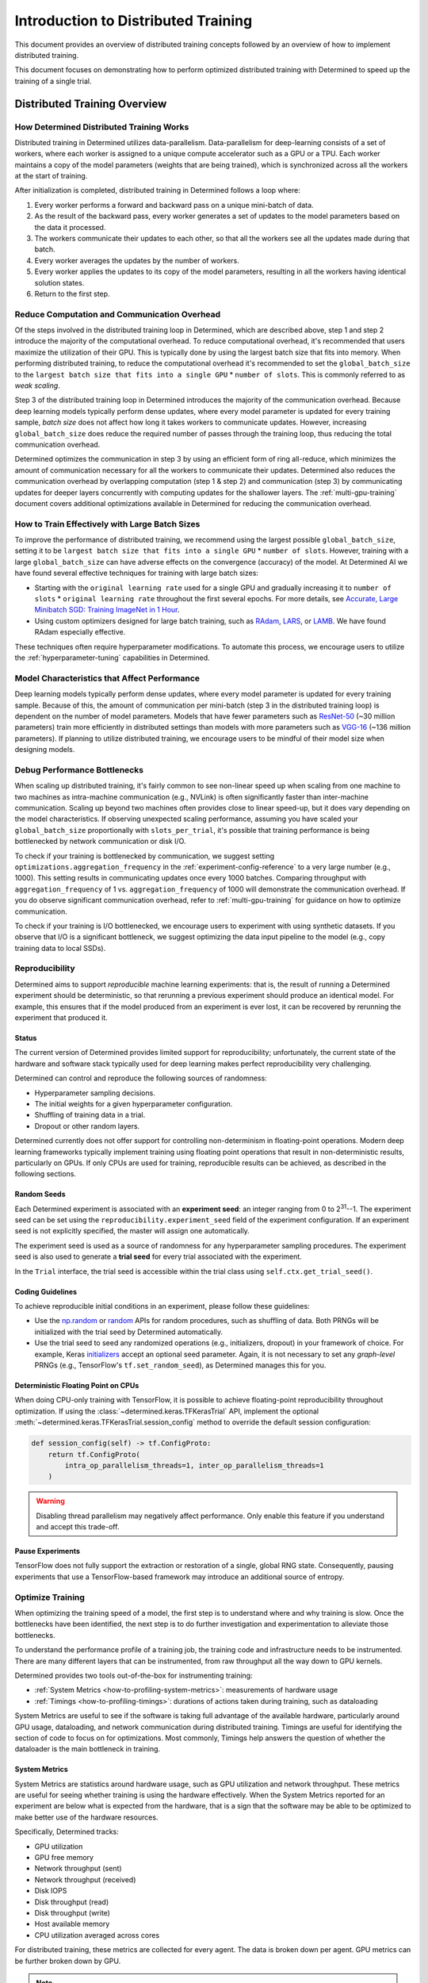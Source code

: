.. _multi-gpu-training:

######################################
 Introduction to Distributed Training
######################################

This document provides an overview of distributed training concepts followed by an overview of how
to implement distributed training.

This document focuses on demonstrating how to perform optimized distributed training with Determined
to speed up the training of a single trial.

*******************************
 Distributed Training Overview
*******************************

How Determined Distributed Training Works
=========================================

Distributed training in Determined utilizes data-parallelism. Data-parallelism for deep-learning
consists of a set of workers, where each worker is assigned to a unique compute accelerator such as
a GPU or a TPU. Each worker maintains a copy of the model parameters (weights that are being
trained), which is synchronized across all the workers at the start of training.

After initialization is completed, distributed training in Determined follows a loop where:

#. Every worker performs a forward and backward pass on a unique mini-batch of data.
#. As the result of the backward pass, every worker generates a set of updates to the model
   parameters based on the data it processed.
#. The workers communicate their updates to each other, so that all the workers see all the updates
   made during that batch.
#. Every worker averages the updates by the number of workers.
#. Every worker applies the updates to its copy of the model parameters, resulting in all the
   workers having identical solution states.
#. Return to the first step.

Reduce Computation and Communication Overhead
=============================================

Of the steps involved in the distributed training loop in Determined, which are described above,
step 1 and step 2 introduce the majority of the computational overhead. To reduce computational
overhead, it's recommended that users maximize the utilization of their GPU. This is typically done
by using the largest batch size that fits into memory. When performing distributed training, to
reduce the computational overhead it's recommended to set the ``global_batch_size`` to the ``largest
batch size that fits into a single GPU`` * ``number of slots``. This is commonly referred to as
*weak scaling*.

Step 3 of the distributed training loop in Determined introduces the majority of the communication
overhead. Because deep learning models typically perform dense updates, where every model parameter
is updated for every training sample, `batch size` does not affect how long it takes workers to
communicate updates. However, increasing ``global_batch_size`` does reduce the required number of
passes through the training loop, thus reducing the total communication overhead.

Determined optimizes the communication in step 3 by using an efficient form of ring all-reduce,
which minimizes the amount of communication necessary for all the workers to communicate their
updates. Determined also reduces the communication overhead by overlapping computation (step 1 &
step 2) and communication (step 3) by communicating updates for deeper layers concurrently with
computing updates for the shallower layers. The :ref:`multi-gpu-training` document covers additional
optimizations available in Determined for reducing the communication overhead.

How to Train Effectively with Large Batch Sizes
===============================================

To improve the performance of distributed training, we recommend using the largest possible
``global_batch_size``, setting it to be ``largest batch size that fits into a single GPU`` *
``number of slots``. However, training with a large ``global_batch_size`` can have adverse effects
on the convergence (accuracy) of the model. At Determined AI we have found several effective
techniques for training with large batch sizes:

-  Starting with the ``original learning rate`` used for a single GPU and gradually increasing it to
   ``number of slots`` * ``original learning rate`` throughout the first several epochs. For more
   details, see `Accurate, Large Minibatch SGD: Training ImageNet in 1 Hour
   <https://arxiv.org/pdf/1706.02677.pdf>`_.

-  Using custom optimizers designed for large batch training, such as `RAdam
   <https://github.com/LiyuanLucasLiu/RAdam>`_, `LARS <https://arxiv.org/pdf/1708.03888.pdf>`_, or
   `LAMB <https://arxiv.org/pdf/1904.00962.pdf>`_. We have found RAdam especially effective.

These techniques often require hyperparameter modifications. To automate this process, we encourage
users to utilize the :ref:`hyperparameter-tuning` capabilities in Determined.

Model Characteristics that Affect Performance
=============================================

Deep learning models typically perform dense updates, where every model parameter is updated for
every training sample. Because of this, the amount of communication per mini-batch (step 3 in the
distributed training loop) is dependent on the number of model parameters. Models that have fewer
parameters such as `ResNet-50 <https://arxiv.org/pdf/1512.03385.pdf>`_ (~30 million parameters)
train more efficiently in distributed settings than models with more parameters such as `VGG-16
<https://arxiv.org/pdf/1505.06798.pdf>`_ (~136 million parameters). If planning to utilize
distributed training, we encourage users to be mindful of their model size when designing models.

Debug Performance Bottlenecks
=============================

When scaling up distributed training, it's fairly common to see non-linear speed up when scaling
from one machine to two machines as intra-machine communication (e.g., NVLink) is often
significantly faster than inter-machine communication. Scaling up beyond two machines often provides
close to linear speed-up, but it does vary depending on the model characteristics. If observing
unexpected scaling performance, assuming you have scaled your ``global_batch_size`` proportionally
with ``slots_per_trial``, it's possible that training performance is being bottlenecked by network
communication or disk I/O.

To check if your training is bottlenecked by communication, we suggest setting
``optimizations.aggregation_frequency`` in the :ref:`experiment-config-reference` to a very large
number (e.g., 1000). This setting results in communicating updates once every 1000 batches.
Comparing throughput with ``aggregation_frequency`` of 1 vs. ``aggregation_frequency`` of 1000 will
demonstrate the communication overhead. If you do observe significant communication overhead, refer
to :ref:`multi-gpu-training` for guidance on how to optimize communication.

To check if your training is I/O bottlenecked, we encourage users to experiment with using synthetic
datasets. If you observe that I/O is a significant bottleneck, we suggest optimizing the data input
pipeline to the model (e.g., copy training data to local SSDs).

.. _reproducibility:

Reproducibility
===============

Determined aims to support *reproducible* machine learning experiments: that is, the result of
running a Determined experiment should be deterministic, so that rerunning a previous experiment
should produce an identical model. For example, this ensures that if the model produced from an
experiment is ever lost, it can be recovered by rerunning the experiment that produced it.

Status
------

The current version of Determined provides limited support for reproducibility; unfortunately, the
current state of the hardware and software stack typically used for deep learning makes perfect
reproducibility very challenging.

Determined can control and reproduce the following sources of randomness:

-  Hyperparameter sampling decisions.
-  The initial weights for a given hyperparameter configuration.
-  Shuffling of training data in a trial.
-  Dropout or other random layers.

Determined currently does not offer support for controlling non-determinism in floating-point
operations. Modern deep learning frameworks typically implement training using floating point
operations that result in non-deterministic results, particularly on GPUs. If only CPUs are used for
training, reproducible results can be achieved, as described in the following sections.

Random Seeds
------------

Each Determined experiment is associated with an **experiment seed**: an integer ranging from 0 to
2\ :sup:`31`--1. The experiment seed can be set using the ``reproducibility.experiment_seed`` field
of the experiment configuration. If an experiment seed is not explicitly specified, the master will
assign one automatically.

The experiment seed is used as a source of randomness for any hyperparameter sampling procedures.
The experiment seed is also used to generate a **trial seed** for every trial associated with the
experiment.

In the ``Trial`` interface, the trial seed is accessible within the trial class using
``self.ctx.get_trial_seed()``.

Coding Guidelines
-----------------

To achieve reproducible initial conditions in an experiment, please follow these guidelines:

-  Use the `np.random <https://docs.scipy.org/doc/numpy-1.14.0/reference/routines.random.html>`__ or
   `random <https://docs.python.org/3/library/random.html>`__ APIs for random procedures, such as
   shuffling of data. Both PRNGs will be initialized with the trial seed by Determined
   automatically.

-  Use the trial seed to seed any randomized operations (e.g., initializers, dropout) in your
   framework of choice. For example, Keras `initializers <https://keras.io/initializers/>`__ accept
   an optional seed parameter. Again, it is not necessary to set any *graph-level* PRNGs (e.g.,
   TensorFlow's ``tf.set_random_seed``), as Determined manages this for you.

Deterministic Floating Point on CPUs
------------------------------------

When doing CPU-only training with TensorFlow, it is possible to achieve floating-point
reproducibility throughout optimization. If using the :class:`~determined.keras.TFKerasTrial` API,
implement the optional :meth:`~determined.keras.TFKerasTrial.session_config` method to override the
default session configuration:

.. code:: python

   def session_config(self) -> tf.ConfigProto:
       return tf.ConfigProto(
           intra_op_parallelism_threads=1, inter_op_parallelism_threads=1
       )

.. warning::

   Disabling thread parallelism may negatively affect performance. Only enable this feature if you
   understand and accept this trade-off.

Pause Experiments
-----------------

TensorFlow does not fully support the extraction or restoration of a single, global RNG state.
Consequently, pausing experiments that use a TensorFlow-based framework may introduce an additional
source of entropy.

Optimize Training
=================

When optimizing the training speed of a model, the first step is to understand where and why
training is slow. Once the bottlenecks have been identified, the next step is to do further
investigation and experimentation to alleviate those bottlenecks.

To understand the performance profile of a training job, the training code and infrastructure needs
to be instrumented. There are many different layers that can be instrumented, from raw throughput
all the way down to GPU kernels.

Determined provides two tools out-of-the-box for instrumenting training:

-  :ref:`System Metrics <how-to-profiling-system-metrics>`: measurements of hardware usage
-  :ref:`Timings <how-to-profiling-timings>`: durations of actions taken during training, such as
   dataloading

System Metrics are useful to see if the software is taking full advantage of the available hardware,
particularly around GPU usage, dataloading, and network communication during distributed training.
Timings are useful for identifying the section of code to focus on for optimizations. Most commonly,
Timings help answers the question of whether the dataloader is the main bottleneck in training.

.. _how-to-profiling:

.. _how-to-profiling-system-metrics:

System Metrics
--------------

System Metrics are statistics around hardware usage, such as GPU utilization and network throughput.
These metrics are useful for seeing whether training is using the hardware effectively. When the
System Metrics reported for an experiment are below what is expected from the hardware, that is a
sign that the software may be able to be optimized to make better use of the hardware resources.

Specifically, Determined tracks:

-  GPU utilization
-  GPU free memory
-  Network throughput (sent)
-  Network throughput (received)
-  Disk IOPS
-  Disk throughput (read)
-  Disk throughput (write)
-  Host available memory
-  CPU utilization averaged across cores

For distributed training, these metrics are collected for every agent. The data is broken down per
agent. GPU metrics can be further broken down by GPU.

.. note::

   System Metrics record agent-level metrics, so when there are multiple experiments on the same
   agent, it is difficult to analyze. We suggest that profiling is done with only a single
   experiment per agent.

.. _how-to-profiling-timings:

Timings
-------

The other type of profiling metric that Determined tracks is Timings. Timings are measurements of
how long specific training events take. Examples of training events include retrieving data from the
dataloader, moving data betwee host and device, running the forward/backwards pass, and executing
callbacks.

These measurements provide a fairly high level picture of where to focus optimization efforts.

.. note::

   Timings are currently only supported for ``PyTorchTrial``.

Specifically, Determined tracks:

-  ``dataloader_next`` (retrieving the next item from the dataloader)
-  ``to_device`` (transfering input from host to device)
-  ``train_batch`` (how long the user-defined ``train_batch`` function takes to execute\*)
-  ``step_lr_schedulers`` (amount time taken to update the LR schedules)
-  ``from_device`` (amount of time transfering output from device to host)
-  ``reduce_metrics`` (amount of time taken to calculate global metrics in distributed training)

\* ``train_batch`` is typically the forward pass and the backwards pass, but it is a user-defined
function so it could include other steps.

***************************************************
 Introduction to Implementing Distributed Training
***************************************************

Connectivity
============

Multi-machine training requires that all machines can connect directly. There may be firewall rules
or network configuration that prevent machines in your cluster from communicating. Please check if
agent machines can access each other outside of Determined by using ``ping`` or ``netcat`` tools.

More rarely, if agents have multiple network interfaces and some of them are not routable,
Determined may pick one of those interfaces rather than one that allows one agent to contact
another. In this case, it is possible to explicitly set the network interface used for distributed
training, as described in :ref:`cluster-configuration`.

Configuration
=============

Set Slots Per Trial
-------------------

In the :ref:`experiment-config-reference`, the ``resources.slots_per_trial`` field controls the
number of GPUs used to train a single trial.

The default value is ``1``, which disables distributed training. Setting ``slots_per_trial`` to a
larger value enables multi-GPU training automatically. Note that these GPUs might be on a single
machine or across multiple machines; the experiment configuration simply defines how many GPUs
should be used for training, and the Determined job scheduler decides whether to schedule the task
on a single agent or multiple agents, depending on the machines in the cluster and the other active
workloads.

Multi-machine parallelism offers the ability to further parallelize training across more GPUs. To
use multi-machine parallelism, set ``slots_per_trial`` to be a multiple of the total number of GPUs
on an agent machine. For example, if your resource pool consists of 8-GPU agent machines, valid
values for M would be 16, 24, 32, etc. In this configuration, trials use all the resources of
multiple machines to train a model.

Example configuration with distributed training:

.. code:: yaml

   resources:
     slots_per_trial: N

For distributed multi-machine training, Determined automatically detects a common network interface
shared by the agent machines. If your cluster has multiple common network interfaces, please specify
the fastest one in :ref:`cluster-configuration` under
``task_container_defaults.dtrain_network_interface``.

When the ``slots_per_trial`` option is changed, the per-slot batch size is set to
``global_batch_size // slots_per_trial``. The per-slot (per-GPU) and global batch size should be
accessed via the context using :func:`context.get_per_slot_batch_size()
<determined.TrialContext.get_per_slot_batch_size>` and :func:`context.get_global_batch_size()
<determined.TrialContext.get_global_batch_size>`, respectively. If ``global_batch_size`` is not
evenly divisible by ``slots_per_trial``, the remainder is dropped.

If :ref:`slots_per_trial <exp-config-resources-slots-per-trial>` is greater than the number of slots
on a single agent, Determined schedules it over multiple machines. When scheduling a multi-machine
distributed training job, Determined requires that the job uses all of the slots (GPUs) on an agent.
For example, in a cluster that consists of 8-GPU agents, an experiment with :ref:`slots_per_trial
<exp-config-resources-slots-per-trial>` set to ``12`` is never scheduled and, instead, waits
indefinitely. The :ref:`distributed training documentation <dtrain-scheduling>` describes this
scheduling behavior in more detail.

There might also be running tasks preventing your multi-GPU trials from acquiring enough GPUs on a
single machine. Consider adjusting ``slots_per_trial`` or terminating existing tasks to free slots
in your cluster.

Set Global Batch Size
---------------------

When doing distributed training, the ``global_batch_size`` specified in the
:ref:`experiment-config-reference` is partitioned across ``slots_per_trial`` GPUs. The per-GPU batch
size is set to: ``global_batch_size`` / ``slots_per_trial``. If ``slots_per_trial`` does not divide
the ``global_batch_size`` evenly, the batch size is rounded down. For convenience, the per-GPU batch
size can be accessed via the Trial API, using :func:`context.get_per_slot_batch_size
<determined.TrialContext.get_per_slot_batch_size>`.

For improved performance, *weak-scaling* is recommended. That is, increasing your
``global_batch_size`` proportionally with ``slots_per_trial``. For example, change
``global_batch_size`` of 32 for ``slots_per_trial`` of 1 to ``global_batch_size`` of 128 for
``slots_per_trial`` of 4).

Adjusting ``global_batch_size`` can affect your model convergence, which can affect your training
and/or testing accuracy. You may need to adjust model hyperparameters like the learning rate and/or
use a different optimizer when training with larger batch sizes.

Advanced Optimizations
----------------------

Determined supports several optimizations to further reduce training time. These optimizations are
available in :ref:`experiment-config-reference` under ``optimizations``.

-  ``optimizations.aggregation_frequency`` controls how many batches are evaluated before exchanging
   gradients. It is helpful in situations where it is not possible to increase the batch size
   directly, for example, due to GPU memory limitations). This optimization increases your effective
   batch size to ``aggregation_frequency`` * ``global_batch_size``.

-  ``optimizations.gradient_compression`` reduces the time it takes to transfer gradients between
   GPUs.

-  ``optimizations.auto_tune_tensor_fusion`` automatically identifies the optimal message size
   during gradient transfers, reducing communication overhead.

-  ``optimizations.average_training_metrics`` averages the training metrics across GPUs at the end
   of every training workload, which requires communication. This typically does not have a major
   impact on training performance, but if you have a very small ``scheduling_unit``, ensuring it is
   disabled may improve performance. If this option is disabled, which is the default behavior, only
   the training metrics from the chief GPU are used. This impacts results shown in the WebUI and
   TensorBoard but does not influence model behavior or hyperparameter search.

If you do not see improved performance using distributed training, there might be a performance
bottleneck in the model that cannot be directly alleviated by using multiple GPUs, such as with data
loading. You are encouraged to experiment with a synthetic dataset to verify the performance of
multi-GPU training.

.. warning::

   Multi-machine distributed training is designed to maximize performance by training with all the
   resources of a machine. This can lead to situations where an experiment is created but never
   becomes active: if the number of GPUs requested does not divide into the machines available, for
   instance, or if another experiment is already using some GPUs on a machine.

   If an experiment does not become active after a minute or so, please confirm that
   ``slots_per_trial`` is a multiple of the number of GPUs available on a machine. You can also use
   the CLI command ``det task list`` to check if any other tasks are using GPUs and preventing your
   experiment from using all the GPUs on a machine.

Downloading Data
================

When performing distributed training, Determined automatically creates one process for every GPU
that is being used for training. Each process attempts to download training and/or validation data,
so care should be taken to ensure that concurrent data downloads do not conflict with one another.
One way to do this is to include a unique identifier in the local file system path where the
downloaded data is stored. A convenient identifier is the ``rank`` of the current process: the
process ``rank`` is automatically assigned by Determined and is unique among all trial processes.

You can do this by leveraging the :func:`self.context.distributed.get_rank()
<determined._core._distributed.DistributedContext.get_rank>` function. Below is an example of how to
do this when downloading data from S3. In this example, the S3 bucket name is configured via a field
``data.bucket`` in the experiment configuration.

.. code:: python

   import boto3
   import os


   def download_data_from_s3(self):
       s3_bucket = self.context.get_data_config()["bucket"]
       download_directory = f"/tmp/data-rank{self.context.distributed.get_rank()}"
       data_file = "data.csv"

       s3 = boto3.client("s3")
       os.makedirs(download_directory, exist_ok=True)
       filepath = os.path.join(download_directory, data_file)
       if not os.path.exists(filepath):
           s3.download_file(s3_bucket, data_file, filepath)
       return download_directory

.. _dtrain-scheduling:

Scheduling Behavior
===================

The Determined master takes care of scheduling distributed training jobs automatically, ensuring
that all of the compute resources required for a job are available before the job itself is
launched. Users should be aware of the following details about scheduler behavior when using
distributed training:

-  If ``slots_per_trial`` is smaller than or equal to the number of slots on a single agent,
   Determined considers scheduling multiple distributed training jobs on a single agent. This is
   designed to improve utilization and to allow multiple small training jobs to run on a single
   agent. For example, an agent with eight GPUs could be assigned two 4-GPU jobs or four 2-GPU jobs.

-  Otherwise, if ``slots_per_trial`` is greater than the number of slots on a single agent,
   Determined schedules the distributed training job onto multiple agents. A multi-machine
   distributed training job is only scheduled onto an agent if this results in utilizing all of the
   agent GPUs. This is to ensure good performance and utilize the full network bandwidth of each
   machine while minimizing inter-machine networking. For example, if all of the agents in your
   cluster have eight GPUs each , you should submit jobs with ``slots_per_trial`` set to a multiple
   of eight, such as 8, 16, or 24.

.. warning::

   If the scheduling constraints for multi-machine distributed training described above are not
   satisfied, distributed training jobs are not scheduled and wait indefinitely. For example, if
   every agent in the cluster has eight GPUs, a job with ``slots_per_trial`` set to ``12`` is never
   scheduled.

   If a multi-GPU experiment does not become active after a minute or so, please confirm that
   ``slots_per_trial`` is set so that it can be scheduled within these constraints. The CLI command
   ``det task list`` can also be used to check if any other tasks are using GPUs and preventing your
   experiment from using all the GPUs on a machine.

Distributed Inference
=====================

PyTorch users can also use the existing distributed training workflow with PyTorchTrial to
accelerate their inference workloads. This workflow is not yet officially supported, so users must
specify certain training-specific artifacts that are not used for inference. To run a distributed
batch inference job, create a new PyTorchTrial and follow these steps:

-  Load the trained model and build the inference dataset using ``build_validation_data_loader()``.
-  Specify the inference step using ``evaluate_batch()`` or ``evaluate_full_dataset()``.
-  Register a dummy ``optimizer``.
-  Specify a ``build_training_data_loader()`` that returns a dummy dataloader.
-  Specify a no-op ``train_batch()`` that returns an empty map of metrics.

Once the new PyTorchTrial object is created, use the experiment configuration to distribute
inference in the same way as training. `cifar10_pytorch_inference
<https://github.com/determined-ai/determined/blob/master/examples/computer_vision/cifar10_pytorch_inference/>`_
is an example of distributed batch inference.

.. _config-template:

Configuration Templates
=======================

At a typical organization, many Determined configuration files will contain similar settings. For
example, all of the training workloads run at a given organization might use the same checkpoint
storage configuration. One way to reduce this redundancy is to use *configuration templates*. With
this feature, users can move settings that are shared by many experiments into a single YAML file
that can then be referenced by configurations that require those settings.

Each configuration template has a unique name and is stored by the Determined master. If a
configuration specifies a template, the effective configuration of the task will be the result of
merging the two YAML files (configuration file and template). The semantics of this merge operation
is described below. Determined stores this expanded configuration so that future changes to a
template will not affect the reproducibility of experiments that used a previous version of the
configuration template.

A single configuration file can use at most one configuration template. A configuration template
cannot itself use another configuration template.

Using Templates to Simplify Experiment Configurations
-----------------------------------------------------

An experiment can use a configuration template by using the ``--template`` command-line option to
specify the name of the desired template.

Here is an example demonstrating how an experiment configuration can be split into a reusable
template and a simplified configuration.

Consider the experiment configuration below:

.. code:: yaml

   name: mnist_tf_const
   checkpoint_storage:
     type: s3
     access_key: my-access-key
     secret_key: my-secret-key
     bucket: my-bucket-name
   data:
     base_url: https://s3-us-west-2.amazonaws.com/determined-ai-datasets/mnist/
     training_data: train-images-idx3-ubyte.gz
     training_labels: train-labels-idx1-ubyte.gz
     validation_set_size: 10000
   hyperparameters:
     base_learning_rate: 0.001
     weight_cost: 0.0001
     global_batch_size: 64
     n_filters1: 40
     n_filters2: 40
   searcher:
     name: single
     metric: error
     max_length:
       batches: 500
     smaller_is_better: true

You may find that the values for the ``checkpoint_storage`` field are the same for many experiments
and you want to use a configuration template to reduce the redundancy. You might write a template
like the following:

.. code:: yaml

   description: template-tf-gpu
   checkpoint_storage:
     type: s3
     access_key: my-access-key
     secret_key: my-secret-key
     bucket: my-bucket-name

Then the experiment configuration for this experiment can be written as below:

.. code:: yaml

   description: mnist_tf_const
   data:
     base_url: https://s3-us-west-2.amazonaws.com/determined-ai-datasets/mnist/
     training_data: train-images-idx3-ubyte.gz
     training_labels: train-labels-idx1-ubyte.gz
     validation_set_size: 10000
   hyperparameters:
     base_learning_rate: 0.001
     weight_cost: 0.0001
     global_batch_size: 64
     n_filters1: 40
     n_filters2: 40
   searcher:
     name: single
     metric: error
     max_length:
       batches: 500
     smaller_is_better: true

To launch the experiment with the template:

.. code:: bash

   $ det experiment create --template template-tf-gpu mnist_tf_const.yaml <model_code>

Use the CLI to Work with Templates
----------------------------------

The :ref:`Determined command-line interface <install-cli>` can be used to list, create, update, and
delete configuration templates. This functionality can be accessed through the ``det template``
sub-command. This command can be abbreviated as ``det tpl``.

To list all the templates stored in Determined, use ``det template list``. You can also use the
``-d`` or ``--detail`` option to show additional details.

.. code::

   $ det tpl list
   Name
   -------------------------
   template-s3-tf-gpu
   template-s3-pytorch-gpu
   template-s3-keras-gpu

To create or update a template, use ``det tpl set template_name template_file``.

.. code::

   $ cat > template-s3-keras-gpu.yaml << EOL
   description: template-s3-keras-gpu
   checkpoint_storage:
     type: s3
     access_key: my-access-key
     secret_key: my-secret-key
     bucket: my-bucket-name
   EOL
   $ det tpl set template-s3-keras-gpu template-s3-keras-gpu.yaml
   Set template template-s3-keras-gpu

Merge Behavior
--------------

Suppose we have a template that specifies top-level fields ``a`` and ``b`` and a configuration that
specifies fields ``b`` and ``c``. The merged configuration will have fields ``a``, ``b``, and ``c``.
The value for field ``a`` will simply be the value set in the template. Likewise, the value for
field ``c`` will be whatever was specified in the configuration. The final value for field ``b``,
however, depends on the value's type:

-  If the field specifies a scalar value, the merged value will be the one specified by the
   configuration (the configuration overrides the template).

-  If the field specifies a list value, the merged value will be the concatenation of the list
   specified in the template and that specified in the configuration.

   Note that there are exceptions to this rule for ``bind_mounts`` and ``resources.devices``. It may
   be the case that the both the original config and the template will attempt to mount to the same
   ``container_path``, which would result in an unsable config. In those situations, the original
   config is preferred, and the conflicting bind mount or device from the template is omittied in
   the merged result.

-  If the field specifies an object value, the resulting value will be the object generated by
   recursively applying this merging algorithm to both objects.
